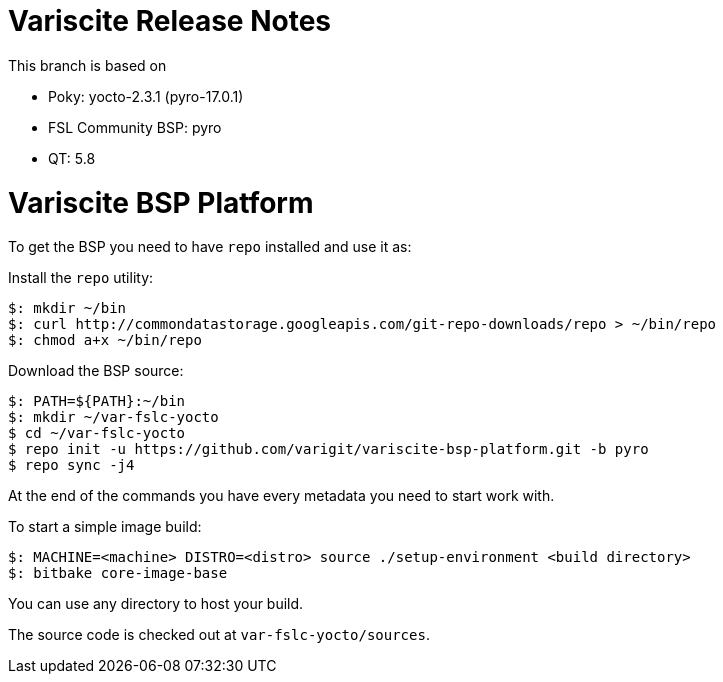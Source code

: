 = Variscite Release Notes

This branch is based on 

* Poky: yocto-2.3.1 (pyro-17.0.1)
* FSL Community BSP: pyro
* QT: 5.8

= Variscite BSP Platform

To get the BSP you need to have `repo` installed and use it as:

Install the `repo` utility:

[source,console]
$: mkdir ~/bin
$: curl http://commondatastorage.googleapis.com/git-repo-downloads/repo > ~/bin/repo
$: chmod a+x ~/bin/repo

Download the BSP source:

[source,console]
$: PATH=${PATH}:~/bin
$: mkdir ~/var-fslc-yocto
$ cd ~/var-fslc-yocto
$ repo init -u https://github.com/varigit/variscite-bsp-platform.git -b pyro
$ repo sync -j4

At the end of the commands you have every metadata you need to start work with.

To start a simple image build:

[source,console]
$: MACHINE=<machine> DISTRO=<distro> source ./setup-environment <build directory>
$: bitbake core-image-base

You can use any directory to host your build.

The source code is checked out at `var-fslc-yocto/sources`.
